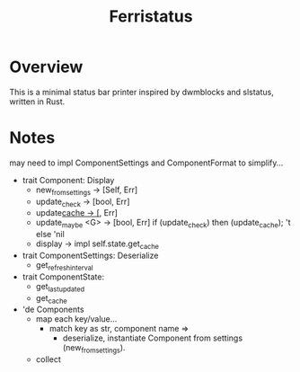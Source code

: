 #+title: Ferristatus

* Overview

This is a minimal status bar printer inspired by dwmblocks and slstatus, written in Rust.

* Notes
may need to impl ComponentSettings and ComponentFormat to simplify...

+ trait Component: Display
  - new_from_settings -> [Self, Err]
  - update_check -> [bool, Err]
  - update_cache -> [_, Err]
  - update_maybe <G> -> [bool, Err]
    if (update_check)
    then (update_cache); 't
    else 'nil
  - display -> impl
    self.state.get_cache

+ trait ComponentSettings: Deserialize
  - get_refresh_interval

+ trait ComponentState:
  - get_last_updated
  - get_cache

+ 'de Components
  - map each key/value...
    - match key as str, component name =>
      - deserialize, instantiate Component from settings (new_from_settings).
  - collect
